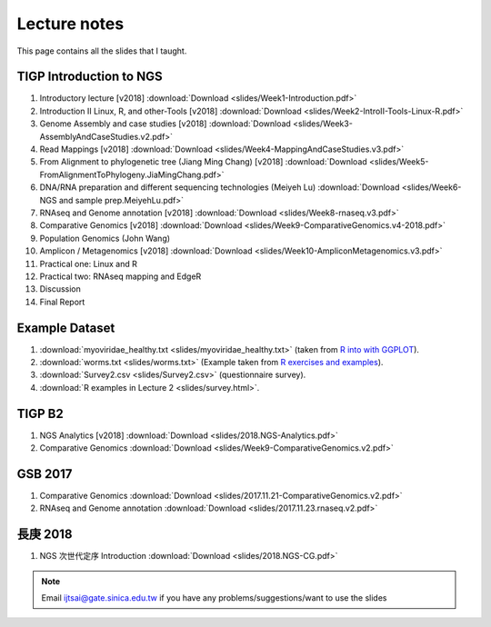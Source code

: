 
Lecture notes
============================================

This page contains all the slides that I taught. 

========================
TIGP Introduction to NGS
========================

1. Introductory lecture [v2018] :download:`Download <slides/Week1-Introduction.pdf>`
#. Introduction II Linux, R, and other-Tools [v2018] :download:`Download <slides/Week2-IntroII-Tools-Linux-R.pdf>`
#. Genome Assembly and case studies [v2018] :download:`Download <slides/Week3-AssemblyAndCaseStudies.v2.pdf>`
#. Read Mappings [v2018] :download:`Download <slides/Week4-MappingAndCaseStudies.v3.pdf>`
#. From Alignment to phylogenetic tree (Jiang Ming Chang) [v2018] :download:`Download <slides/Week5-FromAlignmentToPhylogeny.JiaMingChang.pdf>`
#. DNA/RNA preparation and different sequencing technologies  (Meiyeh Lu) :download:`Download <slides/Week6-NGS and sample prep.MeiyehLu.pdf>`
#. RNAseq and Genome annotation [v2018] :download:`Download <slides/Week8-rnaseq.v3.pdf>`
#. Comparative Genomics [v2018] :download:`Download <slides/Week9-ComparativeGenomics.v4-2018.pdf>`
#. Population Genomics (John Wang)
#. Amplicon / Metagenomics [v2018] :download:`Download <slides/Week10-AmpliconMetagenomics.v3.pdf>`
#. Practical one: Linux and R
#. Practical two: RNAseq mapping and EdgeR
#. Discussion
#. Final Report

================
Example Dataset
================

1. :download:`myoviridae_healthy.txt <slides/myoviridae_healthy.txt>` (taken from `R into with GGPLOT <http://evomics.org/learning/programming/r/introduction-to-r-with-ggplot/>`_).
#. :download:`worms.txt <slides/worms.txt>` (Example taken from `R exercises and examples   <https://github.com/shifteight/R>`_).
#. :download:`Survey2.csv <slides/Survey2.csv>` (questionnaire survey).
#. :download:`R examples in Lecture 2 <slides/survey.html>`.


=======
TIGP B2
=======


1. NGS Analytics [v2018] :download:`Download <slides/2018.NGS-Analytics.pdf>`
#. Comparative Genomics :download:`Download <slides/Week9-ComparativeGenomics.v2.pdf>`



==========
GSB 2017
==========

1. Comparative Genomics :download:`Download <slides/2017.11.21-ComparativeGenomics.v2.pdf>`
#. RNAseq and Genome annotation :download:`Download <slides/2017.11.23.rnaseq.v2.pdf>`

===========
長庚 2018
===========

1. NGS 次世代定序 Introduction :download:`Download <slides/2018.NGS-CG.pdf>`




.. note:: Email ijtsai@gate.sinica.edu.tw if you have any problems/suggestions/want to use the slides
